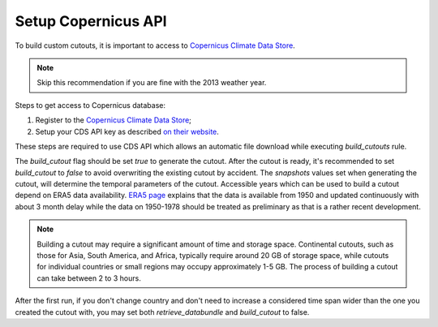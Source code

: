 .. SPDX-FileCopyrightText:  PyPSA-Earth and PyPSA-Eur Authors
..
.. SPDX-License-Identifier: CC-BY-4.0

.. _customization_copernicus:

####################
Setup Copernicus API
####################


To build custom cutouts, it is important to access to `Copernicus Climate Data Store <https://cds.climate.copernicus.eu>`__.

.. note::

    Skip this recommendation if you are fine with the 2013 weather year.

Steps to get access to Copernicus database:

1. Register to  the `Copernicus Climate Data Store <https://cds.climate.copernicus.eu>`_;
2. Setup your CDS API key as described `on their website <https://cds.climate.copernicus.eu/api-how-to>`_.

These steps are required to use CDS API which allows an automatic file download while executing `build_cutouts` rule.

The `build_cutout` flag should be set `true` to generate the cutout. After the cutout is ready, it's recommended to set `build_cutout` to `false` to avoid overwriting the existing cutout by accident. The `snapshots` values set when generating the cutout, will determine the temporal parameters of the cutout. Accessible years which can be used to build a cutout depend on ERA5 data availability. `ERA5 page <https://www.ecmwf.int/en/forecasts/datasets/reanalysis-datasets/era5>`_ explains that the data is available from 1950 and updated continuously with about 3 month delay while the data on 1950-1978 should be treated as preliminary as that is a rather recent development.

.. note::

    Building a cutout may require a significant amount of time and storage space. Continental cutouts, such as those for Asia, South America, and Africa, typically require around 20 GB of storage space, while cutouts for individual countries or small regions may occupy approximately 1-5 GB. The process of building a cutout can take between 2 to 3 hours.

After the first run, if you don't change country and don't need to increase a considered time span wider than the one you created the cutout with, you may set both `retrieve_databundle` and `build_cutout` to false.
